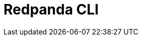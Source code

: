 = Redpanda CLI
:description: The `rpk` command line interface tool lets you manage your Redpanda cluster, without the need to run a separate script for each function, as with Apache Kafka.
:page-layout: index

